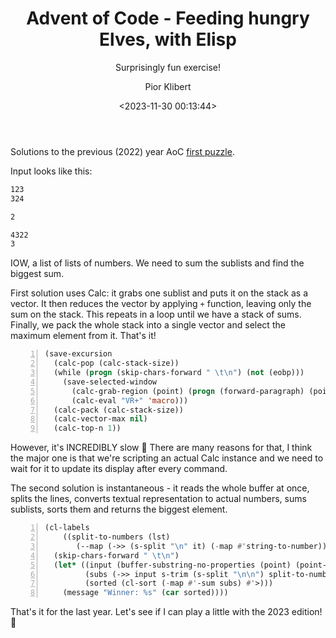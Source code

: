 #+TITLE: Advent of Code - Feeding hungry Elves, with Elisp
#+SUBTITLE: Surprisingly fun exercise!
#+DATE: <2023-11-30 00:13:44>
#+UPDATED: <2023-12-03 15:34>
#+AUTHOR: Pior Klibert
#+STATE: DONE

Solutions to the previous (2022) year AoC [[https://adventofcode.com/2022/day/1][first puzzle]].

Input looks like this:

#+begin_src markdown
  123
  324

  2

  4322
  3
#+end_src

IOW, a list of lists of numbers. We need to sum the sublists and find the
biggest sum.

First solution uses Calc: it grabs one sublist and puts it on the stack as a
vector. It then reduces the vector by applying ~+~ function, leaving only the
sum on the stack. This repeats in a loop until we have a stack of sums. Finally,
we pack the whole stack into a single vector and select the maximum element from
it. That's it! 

#+begin_src emacs-lisp -n
  (save-excursion
    (calc-pop (calc-stack-size))
    (while (progn (skip-chars-forward " \t\n") (not (eobp)))
      (save-selected-window
        (calc-grab-region (point) (progn (forward-paragraph) (point)) nil)
        (calc-eval "VR+" 'macro)))
    (calc-pack (calc-stack-size))
    (calc-vector-max nil)
    (calc-top-n 1))
#+end_src

However, it's INCREDIBLY slow 🙂 There are many reasons for that, I think the
major one is that we're scripting an actual Calc instance and we need to wait
for it to update its display after every command.

The second solution is instantaneous - it reads the whole buffer at once, splits
the lines, converts textual representation to actual numbers, sums sublists,
sorts them and returns the biggest element.

#+begin_src emacs-lisp -n
  (cl-labels
      ((split-to-numbers (lst)
         (--map (->> (s-split "\n" it) (-map #'string-to-number)) lst)))
    (skip-chars-forward " \t\n")
    (let* ((input (buffer-substring-no-properties (point) (point-max)))
           (subs (->> input s-trim (s-split "\n\n") split-to-numbers))
           (sorted (cl-sort (-map #'-sum subs) #'>)))
      (message "Winner: %s" (car sorted))))
#+end_src

That's it for the last year. Let's see if I can play a little with the 2023
edition! 🙂
